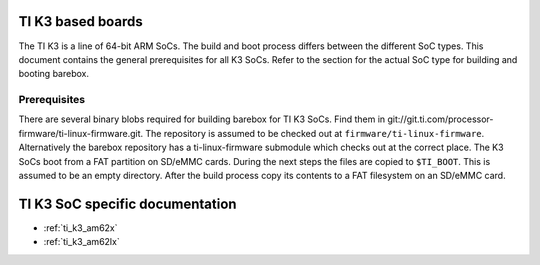 TI K3 based boards
==================

The TI K3 is a line of 64-bit ARM SoCs. The build and boot process differs between the
different SoC types. This document contains the general prerequisites for all K3 SoCs.
Refer to the section for the actual SoC type for building and booting barebox.

Prerequisites
-------------

There are several binary blobs required for building barebox for TI K3 SoCs. Find them
in git://git.ti.com/processor-firmware/ti-linux-firmware.git. The repository is assumed
to be checked out at ``firmware/ti-linux-firmware``. Alternatively the barebox repository
has a ti-linux-firmware submodule which checks out at the correct place. The K3 SoCs boot
from a FAT partition on SD/eMMC cards. During the next steps the files are copied to
``$TI_BOOT``. This is assumed to be an empty directory. After the build process copy its
contents to a FAT filesystem on an SD/eMMC card.

TI K3 SoC specific documentation
================================

* :ref:`ti_k3_am62x`
* :ref:`ti_k3_am62lx`

